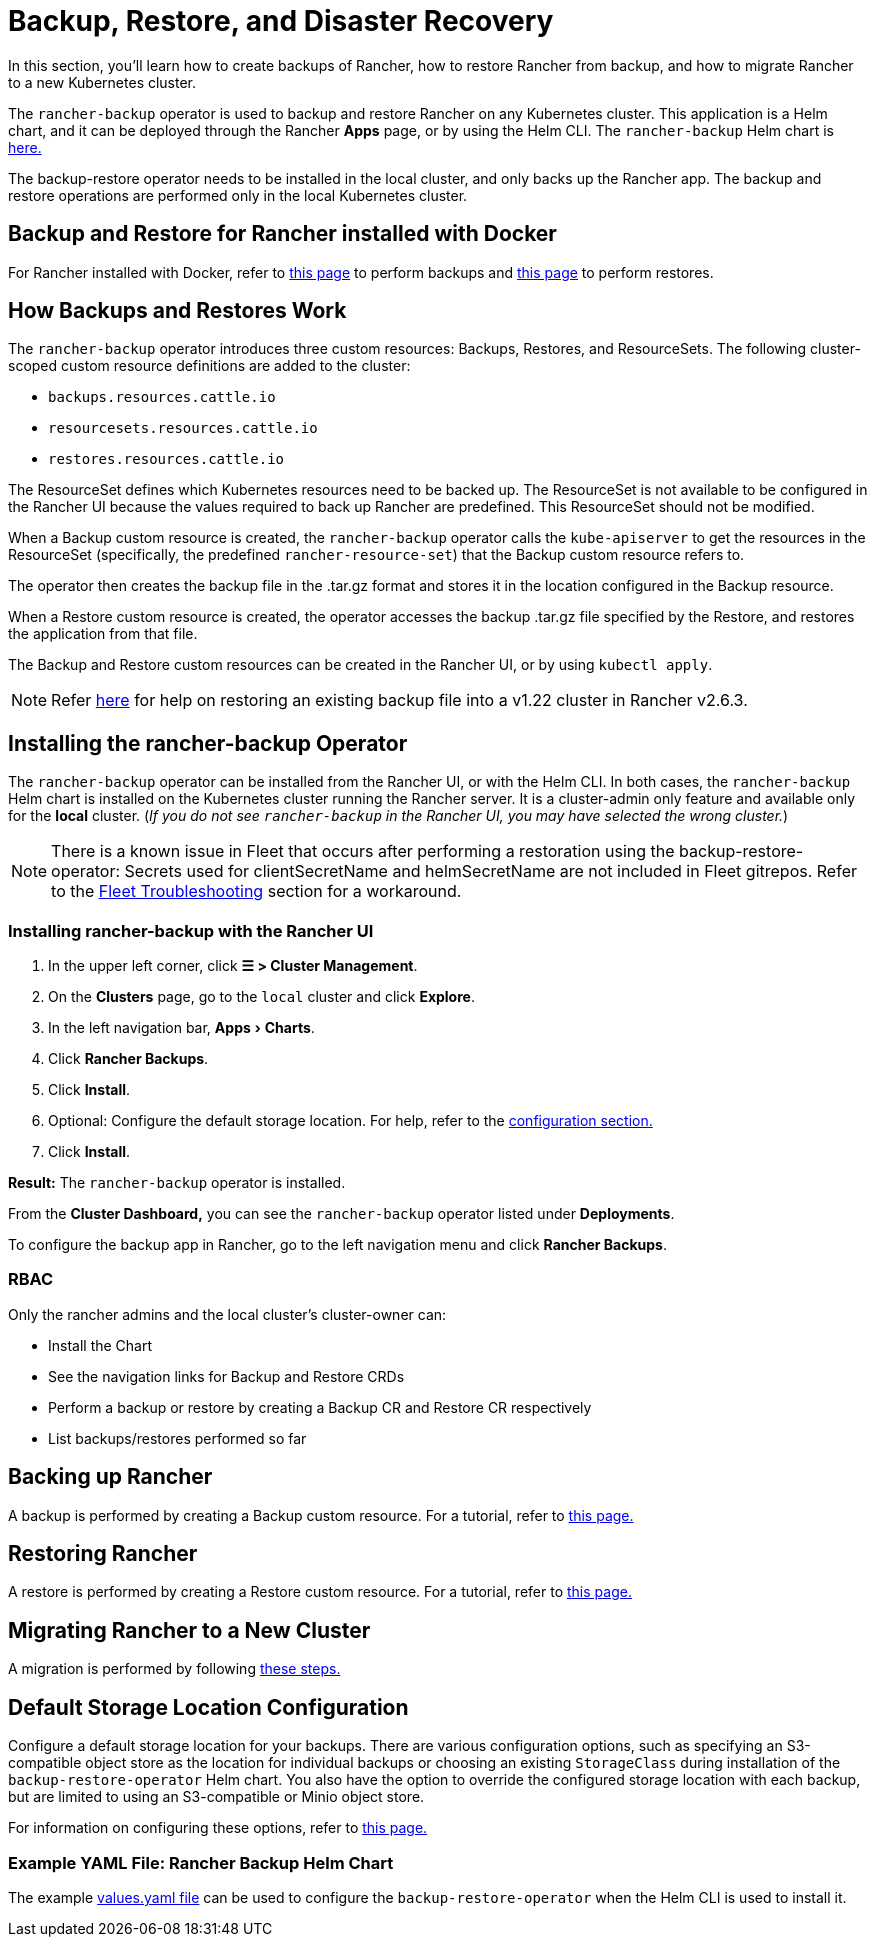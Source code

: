 = Backup, Restore, and Disaster Recovery
:experimental:
:keywords: ["rancher backup restore", "rancher backup and restore", "backup restore rancher", "rancher backup and restore rancher"]

In this section, you'll learn how to create backups of Rancher, how to restore Rancher from backup, and how to migrate Rancher to a new Kubernetes cluster.

The `rancher-backup` operator is used to backup and restore Rancher on any Kubernetes cluster. This application is a Helm chart, and it can be deployed through the Rancher *Apps* page, or by using the Helm CLI. The `rancher-backup` Helm chart is https://github.com/rancher/charts/tree/release-v2.6/charts/rancher-backup[here.]

The backup-restore operator needs to be installed in the local cluster, and only backs up the Rancher app. The backup and restore operations are performed only in the local Kubernetes cluster.

== Backup and Restore for Rancher installed with Docker

For Rancher installed with Docker, refer to xref:back-up-docker-installed-rancher.adoc[this page] to perform backups and xref:restore-docker-installed-rancher.adoc[this page] to perform restores.

== How Backups and Restores Work

The `rancher-backup` operator introduces three custom resources: Backups, Restores, and ResourceSets. The following cluster-scoped custom resource definitions are added to the cluster:

* `backups.resources.cattle.io`
* `resourcesets.resources.cattle.io`
* `restores.resources.cattle.io`

The ResourceSet defines which Kubernetes resources need to be backed up. The ResourceSet is not available to be configured in the Rancher UI because the values required to back up Rancher are predefined. This ResourceSet should not be modified.

When a Backup custom resource is created, the `rancher-backup` operator calls the `kube-apiserver` to get the resources in the ResourceSet (specifically, the predefined `rancher-resource-set`) that the Backup custom resource refers to.

The operator then creates the backup file in the .tar.gz format and stores it in the location configured in the Backup resource.

When a Restore custom resource is created, the operator accesses the backup .tar.gz file specified by the Restore, and restores the application from that file.

The Backup and Restore custom resources can be created in the Rancher UI, or by using `kubectl apply`.

[NOTE]
====

Refer link:migrate-rancher-to-new-cluster.adoc#2-restore-from-backup-using-a-restore-custom-resource[here] for help on restoring an existing backup file into a v1.22 cluster in Rancher v2.6.3.
====


== Installing the rancher-backup Operator

The `rancher-backup` operator can be installed from the Rancher UI, or with the Helm CLI. In both cases, the `rancher-backup` Helm chart is installed on the Kubernetes cluster running the Rancher server. It is a cluster-admin only feature and available only for the *local* cluster.  (_If you do not see `rancher-backup` in the Rancher UI, you may have selected the wrong cluster._)

[NOTE]
====

There is a known issue in Fleet that occurs after performing a restoration using the backup-restore-operator: Secrets used for clientSecretName and helmSecretName are not included in Fleet gitrepos. Refer to the link:../../../integrations-in-rancher/fleet/overview.adoc#troubleshooting[Fleet Troubleshooting] section for a workaround.
====


=== Installing rancher-backup with the Rancher UI

. In the upper left corner, click *☰ > Cluster Management*.
. On the *Clusters* page, go to the `local` cluster and click *Explore*.
. In the left navigation bar, menu:Apps[Charts].
. Click *Rancher Backups*.
. Click *Install*.
. Optional: Configure the default storage location. For help, refer to the xref:../../../reference-guides/backup-restore-configuration/storage-configuration.adoc[configuration section.]
. Click *Install*.

*Result:* The `rancher-backup` operator is installed.

From the *Cluster Dashboard,* you can see the `rancher-backup` operator listed under *Deployments*.

To configure the backup app in Rancher, go to the left navigation menu and click *Rancher Backups*.

=== RBAC

Only the rancher admins and the local cluster's cluster-owner can:

* Install the Chart
* See the navigation links for Backup and Restore CRDs
* Perform a backup or restore by creating a Backup CR and Restore CR respectively
* List backups/restores performed so far

== Backing up Rancher

A backup is performed by creating a Backup custom resource. For a tutorial, refer to xref:back-up-rancher.adoc[this page.]

== Restoring Rancher

A restore is performed by creating a Restore custom resource. For a tutorial, refer to xref:restore-rancher.adoc[this page.]

== Migrating Rancher to a New Cluster

A migration is performed by following xref:migrate-rancher-to-new-cluster.adoc[these steps.]

== Default Storage Location Configuration

Configure a default storage location for your backups. There are various configuration options, such as specifying an S3-compatible object store as the location for individual backups or choosing an existing `StorageClass` during installation of the `backup-restore-operator` Helm chart. You also have the option to override the configured storage location with each backup, but are limited to using an S3-compatible or Minio object store.

For information on configuring these options, refer to xref:../../../reference-guides/backup-restore-configuration/storage-configuration.adoc[this page.]

=== Example YAML File: Rancher Backup Helm Chart

The example link:../../../reference-guides/backup-restore-configuration/storage-configuration.adoc#example-yaml-file-rancher-backup-helm-chart[values.yaml file] can be used to configure the `backup-restore-operator` when the Helm CLI is used to install it.
